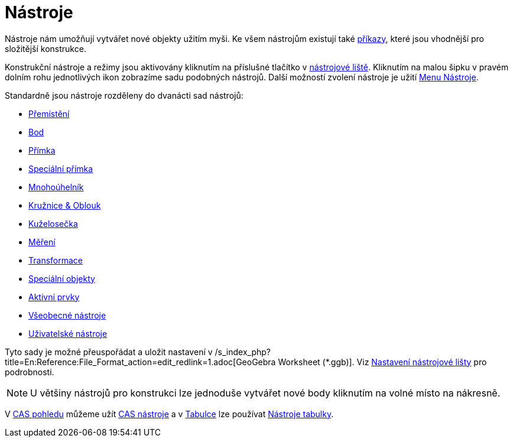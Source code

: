= Nástroje
:page-en: Tools
ifdef::env-github[:imagesdir: /cs/modules/ROOT/assets/images]

Nástroje nám umožňují vytvářet nové objekty užitím myši. Ke všem nástrojům existují také xref:/Příkazy.adoc[příkazy],
které jsou vhodnější pro složitější konstrukce.

Konstrukční nástroje a režimy jsou aktivovány kliknutím na příslušné tlačítko v xref:/Nástrojová_lišta.adoc[nástrojové
liště]. Kliknutím na malou šipku v pravém dolním rohu jednotlivých ikon zobrazíme sadu podobných nástrojů. Další
možností zvolení nástroje je užití xref:/tools/Menu_Nástroje.adoc[Menu Nástroje].

Standardně jsou nástroje rozděleny do dvanácti sad nástrojů:

* xref:/Přemístění.adoc[Přemístění]
* xref:/Bod.adoc[Bod]
* xref:/Přímka.adoc[Přímka]
* xref:/Speciální_přímka.adoc[Speciální přímka]
* xref:/Mnohoúhelník.adoc[Mnohoúhelník]
* xref:/Kružnice_Oblouk.adoc[Kružnice & Oblouk]
* xref:/Kuželosečka.adoc[Kuželosečka]
* xref:/Měření.adoc[Měření]
* xref:/Transformace.adoc[Transformace]
* xref:/Speciální_objekty.adoc[Speciální objekty]
* xref:/Aktivní_prvky.adoc[Aktivní prvky]
* xref:/Všeobecné_nástroje.adoc[Všeobecné nástroje]
* xref:/Uživatelské_nástroje.adoc[Uživatelské nástroje]

Tyto sady je možné přeuspořádat a uložit nastavení v
/s_index_php?title=En:Reference:File_Format_action=edit_redlink=1.adoc[GeoGebra Worksheet (*.ggb)]. Viz
xref:/Nástrojová_lišta.adoc[Nastavení nástrojové lišty] pro podrobnosti.

[NOTE]
====

U většiny nástrojů pro konstrukci lze jednoduše vytvářet nové body kliknutím na volné místo na nákresně.

====

V xref:/CAS_pohled.adoc[CAS pohledu] můžeme užít xref:/CAS_nástroje.adoc[CAS nástroje] a v xref:/Tabulka.adoc[Tabulce]
lze používat xref:/Nástroje_tabulky.adoc[Nástroje tabulky].
